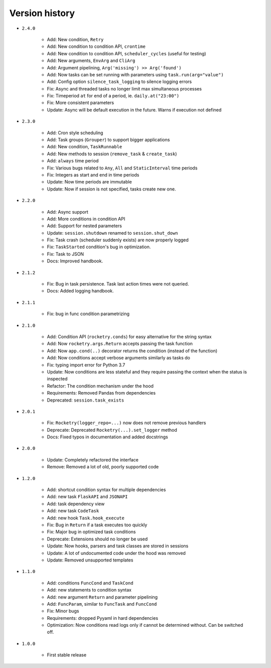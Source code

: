
Version history
===============

- ``2.4.0``

    - Add: New condition, ``Retry``
    - Add: New condition to condition API, ``crontime``
    - Add: New condition to condition API, ``scheduler_cycles`` (useful for testing)
    - Add: New arguments, ``EnvArg`` and ``CliArg``
    - Add: Argument pipelining, ``Arg('missing') >> Arg('found')``
    - Add: Now tasks can be set running with parameters using ``task.run(arg="value")``
    - Add: Config option ``silence_task_logging`` to silence logging errors
    - Fix: Async and threaded tasks no longer limit max simultaneous processes
    - Fix: Timeperiod ``at`` for end of a period, ie. ``daily.at("23:00")``
    - Fix: More consistent parameters
    - Update: Async will be default execution in the future. Warns if execution not defined

- ``2.3.0``

    - Add: Cron style scheduling
    - Add: Task groups (``Grouper``) to support bigger applications
    - Add: New condition, ``TaskRunnable``
    - Add: New methods to session (``remove_task`` & ``create_task``)
    - Add: ``always`` time period
    - Fix: Various bugs related to ``Any``, ``All`` and ``StaticInterval`` time periods
    - Fix: Integers as start and end in time periods
    - Update: Now time periods are immutable 
    - Update: Now if session is not specified, tasks create new one.

- ``2.2.0``

    - Add: Async support
    - Add: More conditions in condition API
    - Add: Support for nested parameters
    - Update: ``session.shutdown`` renamed to ``session.shut_down``
    - Fix: Task crash (scheduler suddenly exists) are now properly logged
    - Fix: ``TaskStarted`` condition's bug in optimization.
    - Fix: Task to JSON
    - Docs: Improved handbook.

- ``2.1.2``

    - Fix: Bug in task persistence. Task last action times were not queried.
    - Docs: Added logging handbook.

- ``2.1.1``

    - Fix: bug in func condition parametrizing

- ``2.1.0``

    - Add: Condition API (``rocketry.conds``) for easy alternative for the string syntax
    - Add: Now ``rocketry.args.Return`` accepts passing the task function
    - Add: Now ``app.cond(..)`` decorator returns the condition (instead of the function)
    - Add: Now conditions accept verbose arguments similarly as tasks do
    - Fix: typing import error for Python 3.7
    - Update: Now conditions are less stateful and they require passing the context when the status is inspected
    - Refactor: The condition mechanism under the hood
    - Requirements: Removed Pandas from dependencies
    - Deprecated: ``session.task_exists``

- ``2.0.1``

    - Fix: ``Rocketry(logger_repo=...)`` now does not remove previous handlers
    - Deprecate: Deprecated ``Rocketry(...).set_logger`` method
    - Docs: Fixed typos in documentation and added docstrings

- ``2.0.0``

    - Update: Completely refactored the interface
    - Remove: Removed a lot of old, poorly supported code

- ``1.2.0``

    - Add: shortcut condition syntax for multiple dependencies
    - Add: new task ``FlaskAPI`` and ``JSONAPI``
    - Add: task dependency view
    - Add: new task ``CodeTask``
    - Add: new hook ``Task.hook_execute``
    - Fix: Bug in ``Return`` if a task executes too quickly
    - Fix: Major bug in optimized task conditions
    - Deprecate: Extensions should no longer be used
    - Update: Now hooks, parsers and task classes are stored in sessions
    - Update: A lot of undocumented code under the hood was removed
    - Update: Removed unsupported templates

- ``1.1.0``

    - Add: conditions ``FuncCond`` and ``TaskCond``
    - Add: new statements to condition syntax
    - Add: new argument ``Return`` and parameter pipelining
    - Add: ``FuncParam``, similar to ``FuncTask`` and ``FuncCond``
    - Fix: Minor bugs
    - Requirements: dropped Pyyaml in hard dependencies
    - Optimization: Now conditions read logs only if cannot be determined without. Can be switched off.

- ``1.0.0``

    - First stable release